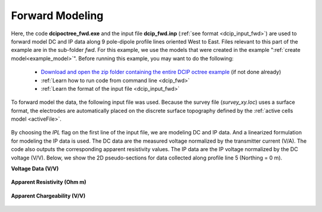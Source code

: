 .. _example_fwd_surface:

Forward Modeling
================

Here, the code **dcipoctree_fwd.exe** and the input file **dcip_fwd.inp** (:ref:`see format <dcip_input_fwd>`) are used to forward model DC and IP data along 9 pole-dipole profile lines oriented West to East. Files relevant to this part of the example are in the sub-folder *fwd*. For this example, we use the models that were created in the example ":ref:`create model<example_model>`". Before running this example, you may want to do the following:

	- `Download and open the zip folder containing the entire DCIP octree example <https://github.com/ubcgif/DCIPoctree/raw/master/assets/dcipoctree_example_surface.zip>`__ (if not done already)
	- :ref:`Learn how to run code from command line <dcip_fwd>`
	- :ref:`Learn the format of the input file <dcip_input_fwd>`


To forward model the data, the following input file was used. Because the survey file (*survey_xy.loc*) uses a surface format, the electrodes are automatically placed on the discrete surface topography defined by the :ref:`active cells model <activeFile>`.

.. figure:: images/fwd_input.png
     :align: center
     :width: 700

By choosing the *IPL* flag on the first line of the input file, we are modeling DC and IP data. And a linearized formulation for modeling the IP data is used. The DC data are the measured voltage normalized by the transmitter current (V/A). The code also outputs the corresponding apparent resistivity values. The IP data are the IP voltage normalized by the DC voltage (V/V). Below, we show the 2D pseudo-sections for data collected along profile line 5 (Northing = 0 m).

**Voltage Data (V/V)**

.. figure:: images/fwd_V.png
     :align: center
     :width: 700

**Apparent Resistivity (Ohm m)**

.. figure:: images/fwd_rho.png
     :align: center
     :width: 700

**Apparent Chargeability (V/V)**


.. figure:: images/fwd_ip.png
     :align: center
     :width: 700

